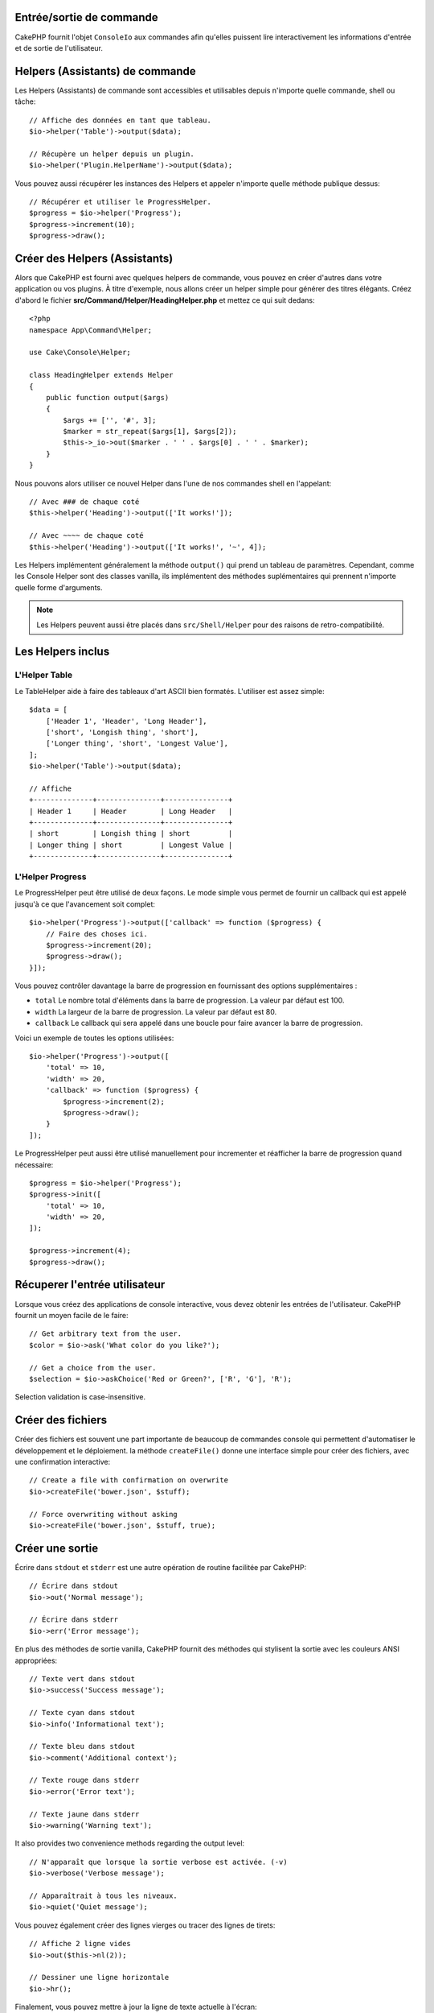 Entrée/sortie de commande
=========================

.. php:namespace:: Cake\Console
.. php:class:: ConsoleIo

CakePHP fournit l'objet ``ConsoleIo`` aux commandes afin qu'elles puissent
lire interactivement les informations d'entrée et de sortie de l'utilisateur.

Helpers (Assistants) de commande
================================

Les Helpers (Assistants) de commande sont accessibles et utilisables depuis
n'importe quelle commande, shell ou tâche::

    // Affiche des données en tant que tableau.
    $io->helper('Table')->output($data);

    // Récupère un helper depuis un plugin.
    $io->helper('Plugin.HelperName')->output($data);

Vous pouvez aussi récupérer les instances des Helpers et appeler n'importe
quelle méthode publique dessus::

    // Récupérer et utiliser le ProgressHelper.
    $progress = $io->helper('Progress');
    $progress->increment(10);
    $progress->draw();

Créer des Helpers (Assistants)
==============================

Alors que CakePHP est fourni avec quelques helpers de commande, vous pouvez
en créer d'autres dans votre application ou vos plugins. À titre d'exemple,
nous allons créer un helper simple pour générer des titres élégants.
Créez d'abord le fichier **src/Command/Helper/HeadingHelper.php** et mettez
ce qui suit dedans::

    <?php
    namespace App\Command\Helper;

    use Cake\Console\Helper;

    class HeadingHelper extends Helper
    {
        public function output($args)
        {
            $args += ['', '#', 3];
            $marker = str_repeat($args[1], $args[2]);
            $this->_io->out($marker . ' ' . $args[0] . ' ' . $marker);
        }
    }

Nous pouvons alors utiliser ce nouvel Helper dans l'une de nos commandes
shell en l'appelant::

    // Avec ### de chaque coté
    $this->helper('Heading')->output(['It works!']);

    // Avec ~~~~ de chaque coté
    $this->helper('Heading')->output(['It works!', '~', 4]);

Les Helpers implémentent généralement la méthode ``output()`` qui prend un
tableau de paramètres. Cependant, comme les Console Helper sont des classes
vanilla, ils implémentent des méthodes suplémentaires qui prennent n'importe
quelle forme d'arguments.

.. note::

    Les Helpers peuvent aussi être placés dans ``src/Shell/Helper`` pour des
    raisons de retro-compatibilité.

Les Helpers inclus
==================

L'Helper Table
--------------

Le TableHelper aide à faire des tableaux d'art ASCII bien formatés.
L'utiliser est assez simple::

        $data = [
            ['Header 1', 'Header', 'Long Header'],
            ['short', 'Longish thing', 'short'],
            ['Longer thing', 'short', 'Longest Value'],
        ];
        $io->helper('Table')->output($data);

        // Affiche
        +--------------+---------------+---------------+
        | Header 1     | Header        | Long Header   |
        +--------------+---------------+---------------+
        | short        | Longish thing | short         |
        | Longer thing | short         | Longest Value |
        +--------------+---------------+---------------+

L'Helper Progress
-----------------

Le ProgressHelper peut être utilisé de deux façons. Le mode simple vous permet
de fournir un callback qui est appelé jusqu'à ce que l'avancement soit complet::

    $io->helper('Progress')->output(['callback' => function ($progress) {
        // Faire des choses ici.
        $progress->increment(20);
        $progress->draw();
    }]);

Vous pouvez contrôler davantage la barre de progression en fournissant
des options supplémentaires :

- ``total`` Le nombre total d'éléments dans la barre de progression. La valeur
  par défaut est 100.
- ``width`` La largeur de la barre de progression. La valeur par défaut est 80.
- ``callback`` Le callback qui sera appelé dans une boucle pour faire avancer la
  barre de progression.

Voici un exemple de toutes les options utilisées::

    $io->helper('Progress')->output([
        'total' => 10,
        'width' => 20,
        'callback' => function ($progress) {
            $progress->increment(2);
            $progress->draw();
        }
    ]);

Le ProgressHelper peut aussi être utilisé manuellement pour incrementer et
réafficher la barre de progression quand nécessaire::

    $progress = $io->helper('Progress');
    $progress->init([
        'total' => 10,
        'width' => 20,
    ]);

    $progress->increment(4);
    $progress->draw();


Récuperer l'entrée utilisateur
==============================

.. php:method:: ask($question, $choices = null, $default = null)

Lorsque vous créez des applications de console interactive, vous devez obtenir
les entrées de l'utilisateur. CakePHP fournit un moyen facile de le faire::

    // Get arbitrary text from the user.
    $color = $io->ask('What color do you like?');

    // Get a choice from the user.
    $selection = $io->askChoice('Red or Green?', ['R', 'G'], 'R');

Selection validation is case-insensitive.

Créer des fichiers
==================

.. php:method:: createFile($path, $contents)

Créer des fichiers est souvent une part importante de beaucoup de commandes
console qui permettent d'automatiser le développement et le déploiement.
la méthode ``createFile()`` donne une interface simple pour créer des fichiers,
avec une confirmation interactive::

    // Create a file with confirmation on overwrite
    $io->createFile('bower.json', $stuff);

    // Force overwriting without asking
    $io->createFile('bower.json', $stuff, true);

Créer une sortie
================

.. php:method:out($message, $newlines, $level)
.. php:method:err($message, $newlines)

Écrire dans ``stdout`` et ``stderr`` est une autre opération de routine
facilitée par CakePHP::

    // Écrire dans stdout
    $io->out('Normal message');

    // Écrire dans stderr
    $io->err('Error message');

En plus des méthodes de sortie vanilla, CakePHP fournit des méthodes
qui stylisent la sortie avec les couleurs ANSI appropriées::

    // Texte vert dans stdout
    $io->success('Success message');

    // Texte cyan dans stdout
    $io->info('Informational text');

    // Texte bleu dans stdout
    $io->comment('Additional context');

    // Texte rouge dans stderr
    $io->error('Error text');

    // Texte jaune dans stderr
    $io->warning('Warning text');

It also provides two convenience methods regarding the output level::

    // N'apparaît que lorsque la sortie verbose est activée. (-v)
    $io->verbose('Verbose message');

    // Apparaîtrait à tous les niveaux.
    $io->quiet('Quiet message');

Vous pouvez également créer des lignes vierges ou tracer
des lignes de tirets::

    // Affiche 2 ligne vides
    $io->out($this->nl(2));

    // Dessiner une ligne horizontale
    $io->hr();

Finalement, vous pouvez mettre à jour la ligne de texte actuelle
à l'écran::

    $io->out('Counting down');
    $io->out('10', 0);
    for ($i = 9; $i > 0; $i--) {
        sleep(1);
        $io->overwrite($i, 0, 2);
    }

.. note::

    Il est important de se rappeler que vous ne pouvez pas ecraser le texte une
    fois qu'une nouvelle ligne a été affichée.

.. _shell-output-level:

Output Levels
=============

Les applications de console ont souvent besoin de différents niveaux de verbosité.
Par exemple, lors de l'exécution d'une tâche cron, la plupart des sorties ne sont
pas nécessaires. Vous pouvez utiliser les niveaux de sortie pour baliser
l'affichage de manière appropriée. L'utilisateur de l'interpréteur de commandes
peut alors décider du niveau de détail qui l'intéresse en sélectionnant le bon
indicateur lors de l'appel de la commande. Il y a 3 niveaux :

* ``QUIET`` - Seulement les informations absolument importantes devraient être
  marquées en sortie silencieuse.
* ``NORMAL`` -Le niveau par défaut, et  l'utilisation normale.
* ``VERBOSE`` - Notez ainsi les messages qui peuvent être trop verbeux pour un
  usage régulier, mais utile pour du débogage en ``VERBOSE``.

Vous pouvez marquer la sortie comme ceci::

    // Apparaitra à tous les niveaux.
    $io->out('Quiet message', 1, ConsoleIo::QUIET);
    $io->quiet('Quiet message');

    // N'apparaît pas lorsque la sortie silencieuse est activée.
    $io->out('normal message', 1, ConsoleIo::NORMAL);
    $io->out('loud message', 1, ConsoleIo::VERBOSE);
    $io->verbose('Verbose output');

    // N'apparaît que lorsque la sortie verbose est activée.
    $io->out('extra message', 1, ConsoleIo::VERBOSE);
    $io->verbose('Verbose output');

Vous pouvez contrôler le niveau de sortie des shells, en utilisant les options
``--quiet`` et ``--verbose``. Ces options sont ajoutées par défaut, et vous
permettent de contrôler les niveaux de sortie à l'intérieur de vos commandes
CakePHP.

Les options ``--quiet`` et ``--verbose`` contrôlent aussi l'affichage des données
de journalisation dans stdout/stderr. Normalement, les messages de journalisation
d'information et supérieurs sont affichés dans stdout/stderr. Quand ``--verbose``
est utilisé, le journal de debogage sera affiché dans stdout. Quand ``--quiet``
est utilisé, seulement les messages d'avertissement et supérieurs seront affichés
dans stderr.

Styliser la sortie
==================

Le style de sortie se fait en incluant des balises; tout comme le HTML, dans
votre sortie. Ces balises seront remplacées par la bonne séquence de code ANSI,
ou supprimées si vous êtes sur une console qui ne supporte pas les codes ANSI.
Il existe plusieurs styles intégrés, et vous pouvez en créer d'autres. Ceux qui
sont intégrés sont :

* ``success`` Messages de succès. Texte vert.
* ``error`` Messages d'erreur. Texte rouge.
* ``warning`` Messages d'avertissement. Texte jaune.
* ``info`` Messages d'information. Texte cyan.
* ``comment`` Texte additionnel. Texte bleu.
* ``question`` Texte qui est une question, ajouté automatiquement par le shell.

Vous pouvez créer des styles supplémentaires en utilisant ``$io->styles()``. Pour
déclarer un nouveau style de sortie, vous pouvez faire::

    $io->styles('flashy', ['text' => 'magenta', 'blink' => true]);

Cela vous permettrait alors d'utiliser une balise ``<flashy>`` dans votre sortie
shell, et si les couleurs ANSI sont activées, ce qui suit serait affiché comme
texte magenta clignotant
``$this->out('<flashy>Whoooa</flashy> Something went wrong');``. Lors de la
définition des styles, vous pouvez utiliser les couleurs suivantes pour les
attributs ``text`` et ``background`` :

* black
* blue
* cyan
* green
* magenta
* red
* white
* yellow

Vous pouvez également utiliser les options suivantes en tant que commutateurs
booléens, leur attribuer une valeur considérée comme vraie les active.

* blink
* bold
* reverse
* underline

L'ajout d'un style le rend également disponible sur toutes les instances de
ConsoleOutput, de sorte que vous n'avez pas à redéclarer les styles pour les
objets stdout et stdout.

Désactiver la colorisation
==========================

Bien que la colorisation soit très jolie, il peut arriver que vous souhaitiez la
désactiver, ou la forcer à s'activer::

    $io->outputAs(ConsoleOutput::RAW);

Ce qui précède placera l'objet de sortie en mode de sortie brute. En mode de
sortie brute, aucun style n'est effectué. Il y a trois modes que vous pouvez
utiliser.

* ``ConsoleOutput::COLOR`` - Sortie avec les codes d'échappement de couleur en
  place.
* ``ConsoleOutput::PLAIN`` - Sortie en texte simple, les balises de style
  connues seront supprimées de la sortie.
* ``ConsoleOutput::RAW`` - La sortie brute, aucun style ou formatage ne sera fait.
  C'est un bon mode à utiliser si vous affichez du XML ou si vous voulez déboguer
  pourquoi votre style ne fonctionne pas.

Par defaut sur les systèmes \*nix les objets ConsoleOutput sont initialisés en
mode sortie couleur. Sur les systèmes Windows, la sortie en texte simple est la
valeur par défaut à moins que la variable d'environment ``ANSICON`` est présente.
